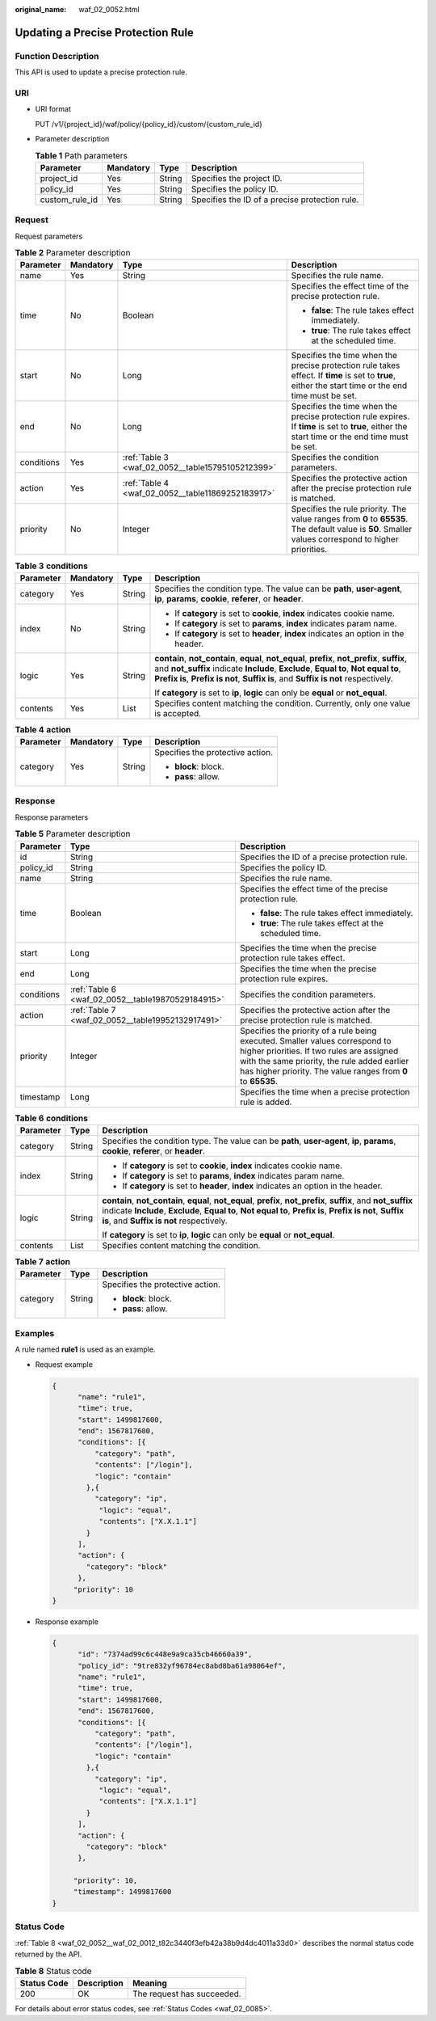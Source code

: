:original_name: waf_02_0052.html

.. _waf_02_0052:

Updating a Precise Protection Rule
==================================

Function Description
--------------------

This API is used to update a precise protection rule.

URI
---

-  URI format

   PUT /v1/{project_id}/waf/policy/{policy_id}/custom/{custom_rule_id}

-  Parameter description

   .. table:: **Table 1** Path parameters

      +----------------+-----------+--------+------------------------------------------------+
      | Parameter      | Mandatory | Type   | Description                                    |
      +================+===========+========+================================================+
      | project_id     | Yes       | String | Specifies the project ID.                      |
      +----------------+-----------+--------+------------------------------------------------+
      | policy_id      | Yes       | String | Specifies the policy ID.                       |
      +----------------+-----------+--------+------------------------------------------------+
      | custom_rule_id | Yes       | String | Specifies the ID of a precise protection rule. |
      +----------------+-----------+--------+------------------------------------------------+

Request
-------

Request parameters

.. table:: **Table 2** Parameter description

   +-----------------+-----------------+---------------------------------------------------+------------------------------------------------------------------------------------------------------------------------------------------------------+
   | Parameter       | Mandatory       | Type                                              | Description                                                                                                                                          |
   +=================+=================+===================================================+======================================================================================================================================================+
   | name            | Yes             | String                                            | Specifies the rule name.                                                                                                                             |
   +-----------------+-----------------+---------------------------------------------------+------------------------------------------------------------------------------------------------------------------------------------------------------+
   | time            | No              | Boolean                                           | Specifies the effect time of the precise protection rule.                                                                                            |
   |                 |                 |                                                   |                                                                                                                                                      |
   |                 |                 |                                                   | -  **false**: The rule takes effect immediately.                                                                                                     |
   |                 |                 |                                                   | -  **true**: The rule takes effect at the scheduled time.                                                                                            |
   +-----------------+-----------------+---------------------------------------------------+------------------------------------------------------------------------------------------------------------------------------------------------------+
   | start           | No              | Long                                              | Specifies the time when the precise protection rule takes effect. If **time** is set to **true**, either the start time or the end time must be set. |
   +-----------------+-----------------+---------------------------------------------------+------------------------------------------------------------------------------------------------------------------------------------------------------+
   | end             | No              | Long                                              | Specifies the time when the precise protection rule expires. If **time** is set to **true**, either the start time or the end time must be set.      |
   +-----------------+-----------------+---------------------------------------------------+------------------------------------------------------------------------------------------------------------------------------------------------------+
   | conditions      | Yes             | :ref:`Table 3 <waf_02_0052__table15795105212399>` | Specifies the condition parameters.                                                                                                                  |
   +-----------------+-----------------+---------------------------------------------------+------------------------------------------------------------------------------------------------------------------------------------------------------+
   | action          | Yes             | :ref:`Table 4 <waf_02_0052__table11869252183917>` | Specifies the protective action after the precise protection rule is matched.                                                                        |
   +-----------------+-----------------+---------------------------------------------------+------------------------------------------------------------------------------------------------------------------------------------------------------+
   | priority        | No              | Integer                                           | Specifies the rule priority. The value ranges from **0** to **65535**. The default value is **50**. Smaller values correspond to higher priorities.  |
   +-----------------+-----------------+---------------------------------------------------+------------------------------------------------------------------------------------------------------------------------------------------------------+

.. _waf_02_0052__table15795105212399:

.. table:: **Table 3** **conditions**

   +-----------------+-----------------+-----------------+----------------------------------------------------------------------------------------------------------------------------------------------------------------------------------------------------------------------------------------------------------------------------+
   | Parameter       | Mandatory       | Type            | Description                                                                                                                                                                                                                                                                |
   +=================+=================+=================+============================================================================================================================================================================================================================================================================+
   | category        | Yes             | String          | Specifies the condition type. The value can be **path**, **user-agent**, **ip**, **params**, **cookie**, **referer**, or **header**.                                                                                                                                       |
   +-----------------+-----------------+-----------------+----------------------------------------------------------------------------------------------------------------------------------------------------------------------------------------------------------------------------------------------------------------------------+
   | index           | No              | String          | -  If **category** is set to **cookie**, **index** indicates cookie name.                                                                                                                                                                                                  |
   |                 |                 |                 | -  If **category** is set to **params**, **index** indicates param name.                                                                                                                                                                                                   |
   |                 |                 |                 | -  If **category** is set to **header**, **index** indicates an option in the header.                                                                                                                                                                                      |
   +-----------------+-----------------+-----------------+----------------------------------------------------------------------------------------------------------------------------------------------------------------------------------------------------------------------------------------------------------------------------+
   | logic           | Yes             | String          | **contain**, **not_contain**, **equal**, **not_equal**, **prefix**, **not_prefix**, **suffix**, and **not_suffix** indicate **Include**, **Exclude**, **Equal to**, **Not equal to**, **Prefix is**, **Prefix is not**, **Suffix is**, and **Suffix is not** respectively. |
   |                 |                 |                 |                                                                                                                                                                                                                                                                            |
   |                 |                 |                 | If **category** is set to **ip**, **logic** can only be **equal** or **not_equal**.                                                                                                                                                                                        |
   +-----------------+-----------------+-----------------+----------------------------------------------------------------------------------------------------------------------------------------------------------------------------------------------------------------------------------------------------------------------------+
   | contents        | Yes             | List            | Specifies content matching the condition. Currently, only one value is accepted.                                                                                                                                                                                           |
   +-----------------+-----------------+-----------------+----------------------------------------------------------------------------------------------------------------------------------------------------------------------------------------------------------------------------------------------------------------------------+

.. _waf_02_0052__table11869252183917:

.. table:: **Table 4** **action**

   +-----------------+-----------------+-----------------+----------------------------------+
   | Parameter       | Mandatory       | Type            | Description                      |
   +=================+=================+=================+==================================+
   | category        | Yes             | String          | Specifies the protective action. |
   |                 |                 |                 |                                  |
   |                 |                 |                 | -  **block**: block.             |
   |                 |                 |                 | -  **pass**: allow.              |
   +-----------------+-----------------+-----------------+----------------------------------+

Response
--------

Response parameters

.. table:: **Table 5** Parameter description

   +-----------------------+---------------------------------------------------+------------------------------------------------------------------------------------------------------------------------------------------------------------------------------------------------------------------------------------------+
   | Parameter             | Type                                              | Description                                                                                                                                                                                                                              |
   +=======================+===================================================+==========================================================================================================================================================================================================================================+
   | id                    | String                                            | Specifies the ID of a precise protection rule.                                                                                                                                                                                           |
   +-----------------------+---------------------------------------------------+------------------------------------------------------------------------------------------------------------------------------------------------------------------------------------------------------------------------------------------+
   | policy_id             | String                                            | Specifies the policy ID.                                                                                                                                                                                                                 |
   +-----------------------+---------------------------------------------------+------------------------------------------------------------------------------------------------------------------------------------------------------------------------------------------------------------------------------------------+
   | name                  | String                                            | Specifies the rule name.                                                                                                                                                                                                                 |
   +-----------------------+---------------------------------------------------+------------------------------------------------------------------------------------------------------------------------------------------------------------------------------------------------------------------------------------------+
   | time                  | Boolean                                           | Specifies the effect time of the precise protection rule.                                                                                                                                                                                |
   |                       |                                                   |                                                                                                                                                                                                                                          |
   |                       |                                                   | -  **false**: The rule takes effect immediately.                                                                                                                                                                                         |
   |                       |                                                   | -  **true**: The rule takes effect at the scheduled time.                                                                                                                                                                                |
   +-----------------------+---------------------------------------------------+------------------------------------------------------------------------------------------------------------------------------------------------------------------------------------------------------------------------------------------+
   | start                 | Long                                              | Specifies the time when the precise protection rule takes effect.                                                                                                                                                                        |
   +-----------------------+---------------------------------------------------+------------------------------------------------------------------------------------------------------------------------------------------------------------------------------------------------------------------------------------------+
   | end                   | Long                                              | Specifies the time when the precise protection rule expires.                                                                                                                                                                             |
   +-----------------------+---------------------------------------------------+------------------------------------------------------------------------------------------------------------------------------------------------------------------------------------------------------------------------------------------+
   | conditions            | :ref:`Table 6 <waf_02_0052__table19870529184915>` | Specifies the condition parameters.                                                                                                                                                                                                      |
   +-----------------------+---------------------------------------------------+------------------------------------------------------------------------------------------------------------------------------------------------------------------------------------------------------------------------------------------+
   | action                | :ref:`Table 7 <waf_02_0052__table19952132917491>` | Specifies the protective action after the precise protection rule is matched.                                                                                                                                                            |
   +-----------------------+---------------------------------------------------+------------------------------------------------------------------------------------------------------------------------------------------------------------------------------------------------------------------------------------------+
   | priority              | Integer                                           | Specifies the priority of a rule being executed. Smaller values correspond to higher priorities. If two rules are assigned with the same priority, the rule added earlier has higher priority. The value ranges from **0** to **65535**. |
   +-----------------------+---------------------------------------------------+------------------------------------------------------------------------------------------------------------------------------------------------------------------------------------------------------------------------------------------+
   | timestamp             | Long                                              | Specifies the time when a precise protection rule is added.                                                                                                                                                                              |
   +-----------------------+---------------------------------------------------+------------------------------------------------------------------------------------------------------------------------------------------------------------------------------------------------------------------------------------------+

.. _waf_02_0052__table19870529184915:

.. table:: **Table 6** **conditions**

   +-----------------------+-----------------------+----------------------------------------------------------------------------------------------------------------------------------------------------------------------------------------------------------------------------------------------------------------------------+
   | Parameter             | Type                  | Description                                                                                                                                                                                                                                                                |
   +=======================+=======================+============================================================================================================================================================================================================================================================================+
   | category              | String                | Specifies the condition type. The value can be **path**, **user-agent**, **ip**, **params**, **cookie**, **referer**, or **header**.                                                                                                                                       |
   +-----------------------+-----------------------+----------------------------------------------------------------------------------------------------------------------------------------------------------------------------------------------------------------------------------------------------------------------------+
   | index                 | String                | -  If **category** is set to **cookie**, **index** indicates cookie name.                                                                                                                                                                                                  |
   |                       |                       | -  If **category** is set to **params**, **index** indicates param name.                                                                                                                                                                                                   |
   |                       |                       | -  If **category** is set to **header**, **index** indicates an option in the header.                                                                                                                                                                                      |
   +-----------------------+-----------------------+----------------------------------------------------------------------------------------------------------------------------------------------------------------------------------------------------------------------------------------------------------------------------+
   | logic                 | String                | **contain**, **not_contain**, **equal**, **not_equal**, **prefix**, **not_prefix**, **suffix**, and **not_suffix** indicate **Include**, **Exclude**, **Equal to**, **Not equal to**, **Prefix is**, **Prefix is not**, **Suffix is**, and **Suffix is not** respectively. |
   |                       |                       |                                                                                                                                                                                                                                                                            |
   |                       |                       | If **category** is set to **ip**, **logic** can only be **equal** or **not_equal**.                                                                                                                                                                                        |
   +-----------------------+-----------------------+----------------------------------------------------------------------------------------------------------------------------------------------------------------------------------------------------------------------------------------------------------------------------+
   | contents              | List                  | Specifies content matching the condition.                                                                                                                                                                                                                                  |
   +-----------------------+-----------------------+----------------------------------------------------------------------------------------------------------------------------------------------------------------------------------------------------------------------------------------------------------------------------+

.. _waf_02_0052__table19952132917491:

.. table:: **Table 7** **action**

   +-----------------------+-----------------------+----------------------------------+
   | Parameter             | Type                  | Description                      |
   +=======================+=======================+==================================+
   | category              | String                | Specifies the protective action. |
   |                       |                       |                                  |
   |                       |                       | -  **block**: block.             |
   |                       |                       | -  **pass**: allow.              |
   +-----------------------+-----------------------+----------------------------------+

Examples
--------

A rule named **rule1** is used as an example.

-  Request example

   .. code-block::

      {
            "name": "rule1",
            "time": true,
            "start": 1499817600,
            "end": 1567817600,
            "conditions": [{
                "category": "path",
                "contents": ["/login"],
                "logic": "contain"
              },{
                "category": "ip",
                 "logic": "equal",
                 "contents": ["X.X.1.1"]
              }
            ],
            "action": {
              "category": "block"
            },
           "priority": 10
      }

-  Response example

   .. code-block::

      {
            "id": "7374ad99c6c448e9a9ca35cb46660a39",
            "policy_id": "9tre832yf96784ec8abd8ba61a98064ef",
            "name": "rule1",
            "time": true,
            "start": 1499817600,
            "end": 1567817600,
            "conditions": [{
                "category": "path",
                "contents": ["/login"],
                "logic": "contain"
              },{
                "category": "ip",
                 "logic": "equal",
                 "contents": ["X.X.1.1"]
              }
            ],
            "action": {
              "category": "block"
            },

           "priority": 10,
           "timestamp": 1499817600
      }

Status Code
-----------

:ref:`Table 8 <waf_02_0052__waf_02_0012_t82c3440f3efb42a38b9d4dc4011a33d0>` describes the normal status code returned by the API.

.. _waf_02_0052__waf_02_0012_t82c3440f3efb42a38b9d4dc4011a33d0:

.. table:: **Table 8** Status code

   =========== =========== ==========================
   Status Code Description Meaning
   =========== =========== ==========================
   200         OK          The request has succeeded.
   =========== =========== ==========================

For details about error status codes, see :ref:`Status Codes <waf_02_0085>`.
